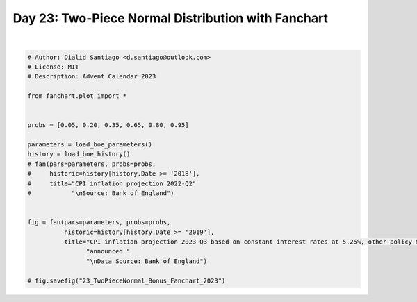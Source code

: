 
.. DO NOT EDIT.
.. THIS FILE WAS AUTOMATICALLY GENERATED BY SPHINX-GALLERY.
.. TO MAKE CHANGES, EDIT THE SOURCE PYTHON FILE:
.. "auto_bonus/plot_advent_23_TwoPieceNorma_Bonus.py"
.. LINE NUMBERS ARE GIVEN BELOW.

.. only:: html

    .. note::
        :class: sphx-glr-download-link-note

        :ref:`Go to the end <sphx_glr_download_auto_bonus_plot_advent_23_TwoPieceNorma_Bonus.py>`
        to download the full example code.

.. rst-class:: sphx-glr-example-title

.. _sphx_glr_auto_bonus_plot_advent_23_TwoPieceNorma_Bonus.py:


Day 23: Two-Piece Normal Distribution with Fanchart
===================================================

.. GENERATED FROM PYTHON SOURCE LINES 8-33



.. image-sg:: /auto_bonus/images/sphx_glr_plot_advent_23_TwoPieceNorma_Bonus_001.png
   :alt: CPI inflation projection 2023-Q3 based on constant interest rates at 5.25%, other policy measures as announced  Data Source: Bank of England
   :srcset: /auto_bonus/images/sphx_glr_plot_advent_23_TwoPieceNorma_Bonus_001.png
   :class: sphx-glr-single-img


.. rst-class:: sphx-glr-script-out

 .. code-block:: none

    Loading 2022Q3 parameters - as published by the BoE.
    Loading 2022Q3 historic CPI inflation data  - as published by the BoE.






|

.. code-block:: Python


    # Author: Dialid Santiago <d.santiago@outlook.com>
    # License: MIT
    # Description: Advent Calendar 2023

    from fanchart.plot import *


    probs = [0.05, 0.20, 0.35, 0.65, 0.80, 0.95]

    parameters = load_boe_parameters()
    history = load_boe_history()
    # fan(pars=parameters, probs=probs,
    #     historic=history[history.Date >= '2018'],
    #     title="CPI inflation projection 2022-Q2"
    #           "\nSource: Bank of England")


    fig = fan(pars=parameters, probs=probs,
              historic=history[history.Date >= '2019'],
              title="CPI inflation projection 2023-Q3 based on constant interest rates at 5.25%, other policy measures as "
                    "announced "
                    "\nData Source: Bank of England")

    # fig.savefig("23_TwoPieceNormal_Bonus_Fanchart_2023")


.. rst-class:: sphx-glr-timing

   **Total running time of the script:** (0 minutes 0.345 seconds)


.. _sphx_glr_download_auto_bonus_plot_advent_23_TwoPieceNorma_Bonus.py:

.. only:: html

  .. container:: sphx-glr-footer sphx-glr-footer-example

    .. container:: sphx-glr-download sphx-glr-download-jupyter

      :download:`Download Jupyter notebook: plot_advent_23_TwoPieceNorma_Bonus.ipynb <plot_advent_23_TwoPieceNorma_Bonus.ipynb>`

    .. container:: sphx-glr-download sphx-glr-download-python

      :download:`Download Python source code: plot_advent_23_TwoPieceNorma_Bonus.py <plot_advent_23_TwoPieceNorma_Bonus.py>`

    .. container:: sphx-glr-download sphx-glr-download-zip

      :download:`Download zipped: plot_advent_23_TwoPieceNorma_Bonus.zip <plot_advent_23_TwoPieceNorma_Bonus.zip>`


.. only:: html

 .. rst-class:: sphx-glr-signature

    `Gallery generated by Sphinx-Gallery <https://sphinx-gallery.github.io>`_
